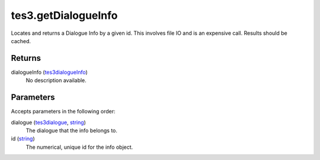 tes3.getDialogueInfo
====================================================================================================

Locates and returns a Dialogue Info by a given id. This involves file IO and is an expensive call. Results should be cached.

Returns
----------------------------------------------------------------------------------------------------

dialogueInfo (`tes3dialogueInfo`_)
    No description available.

Parameters
----------------------------------------------------------------------------------------------------

Accepts parameters in the following order:

dialogue (`tes3dialogue`_, `string`_)
    The dialogue that the info belongs to.

id (`string`_)
    The numerical, unique id for the info object.

.. _`string`: ../../../lua/type/string.html
.. _`tes3dialogue`: ../../../lua/type/tes3dialogue.html
.. _`tes3dialogueInfo`: ../../../lua/type/tes3dialogueInfo.html

